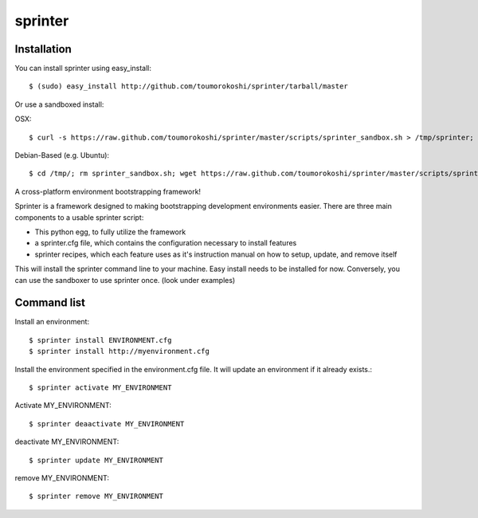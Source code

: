 ========
sprinter
========


.. image:: https://travis-ci.org/toumorokoshi/sprinter.png
   :alt: build status

Installation
------------
You can install sprinter using easy_install::

    $ (sudo) easy_install http://github.com/toumorokoshi/sprinter/tarball/master

Or use a sandboxed install:

OSX::

    $ curl -s https://raw.github.com/toumorokoshi/sprinter/master/scripts/sprinter_sandbox.sh > /tmp/sprinter; bash /tmp/sprinter

Debian-Based (e.g. Ubuntu)::
    
    $ cd /tmp/; rm sprinter_sandbox.sh; wget https://raw.github.com/toumorokoshi/sprinter/master/scripts/sprinter_sandbox.sh -O sprinter_sandbox.sh; bash sprinter_sandbox.sh
   

A cross-platform environment bootstrapping framework!

Sprinter is a framework designed to making bootstrapping development
environments easier. There are three main components to a usable
sprinter script:

* This python egg, to fully utilize the framework
* a sprinter.cfg file, which contains the configuration necessary to install features
* sprinter recipes, which each feature uses as it's instruction manual on how to setup, update, and remove itself 

This will install the sprinter command line to your machine. Easy
install needs to be installed for now. Conversely, you can use the
sandboxer to use sprinter once. (look under examples)

Command list
------------

Install an environment::

  $ sprinter install ENVIRONMENT.cfg
  $ sprinter install http://myenvironment.cfg

Install the environment specified in the environment.cfg file. It will update an environment if it already exists.::

    $ sprinter activate MY_ENVIRONMENT

Activate MY_ENVIRONMENT::

    $ sprinter deaactivate MY_ENVIRONMENT

deactivate MY_ENVIRONMENT::

    $ sprinter update MY_ENVIRONMENT

remove MY_ENVIRONMENT::

    $ sprinter remove MY_ENVIRONMENT
